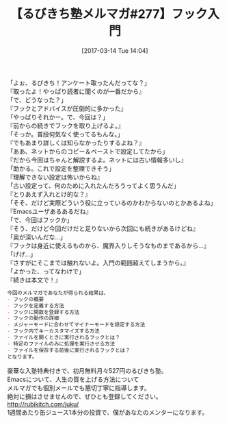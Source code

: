 #+BLOG: rubikitch
#+POSTID: 2070
#+DATE: [2017-03-14 Tue 14:04]
#+PERMALINK: melmag277
#+OPTIONS: toc:nil num:nil todo:nil pri:nil tags:nil ^:nil \n:t -:nil tex:nil ':nil
#+ISPAGE: nil
# (progn (erase-buffer)(find-file-hook--org2blog/wp-mode))
#+BLOG: rubikitch
#+CATEGORY: るびきち塾メルマガ
#+DESCRIPTION: るびきち塾メルマガ『Emacsの鬼るびきちのココだけの話#277』の予告
#+TITLE: 【るびきち塾メルマガ#277】フック入門
#+begin: org2blog-tags
# content-length: 1007

#+end:

「よぉ、るびきち！アンケート取ったんだってな？」
『取ったよ！やっぱり読者に聞くのが一番だから』
「で、どうなった？」
『フックとアドバイスが圧倒的に多かった』
「やっぱりそれかー。で、今回は？」
『前からの続きでフックを取り上げるよ。』
「そっか。普段何気なく使ってるもんな。」
『でもあまり詳しくは知らなかったりするよね？』
「ああ、ネットからのコピー＆ペーストで設定してたから」
『だから今回はちゃんと解説するよ。ネットには古い情報多いし』
「助かる。これで設定を整理できそう」
『理解できない設定は怖いからね』
「古い設定って、何のために入れたんだろうってよく思うんだ」
『とりあえず入れとけ的な？』
「そそ、だけど実際どういう役に立っているのかわからないのとかあるよね」
『Emacsユーザあるあるだね』
「で、今回はフックか」
『そう、だけど今回だけだと足りないから次回にも続きがあるけどね』
「奥が深いんだな…」
『フックは身近に使えるものから、魔界入りしそうなものまであるから…』
「げげ…」
『さすがにそこまでは触れないよ。入門の範囲超えてしまうから。』
「よかった、ってなわけで」
『続きは本文で！』

# (wop)
#+BEGIN_SRC org
今回のメルマガであなたが得られる結果は、
- フックの概要
- フックを定義する方法
- フックに関数を登録する方法
- フックの動作の詳細
- メジャーモードに合わせてマイナーモードを設定する方法
- フック内でキーカスタマイズする方法
- ファイルを開くときに実行されるフックとは？
- 特定のファイルのみに処理を実行させる方法
- ファイルを保存する前後に実行されるフックとは？
となります。
#+END_SRC


# footer
豪華な入塾特典付きで、初月無料月々527円のるびきち塾。
Emacsについて、人生の質を上げる方法について
メルマガでも個別メールでも懇切丁寧に指導します。
絶対に損はさせませんので、ぜひとも登録してください。
http://rubikitch.com/juku/
1週間あたり缶ジュース1本分の投資で、僕があなたのメンターになります。

# (progn (forward-line 1)(shell-command "screenshot-time.rb org_template" t))
